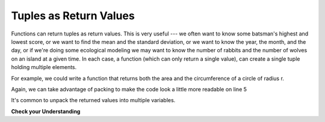 ..  Copyright (C)  Paul Resnick, Brad Miller, David Ranum, Jeffrey Elkner, Peter Wentworth, Allen B. Downey, Chris
    Meyers, and Dario Mitchell.  Permission is granted to copy, distribute
    and/or modify this document under the terms of the GNU Free Documentation
    License, Version 1.3 or any later version published by the Free Software
    Foundation; with Invariant Sections being Forward, Prefaces, and
    Contributor List, no Front-Cover Texts, and no Back-Cover Texts.  A copy of
    the license is included in the section entitled "GNU Free Documentation
    License".

.. qnum::
   :prefix: tuples-3-
   :start: 1

.. index::
    single: tuple; return value
    return; tuple

Tuples as Return Values
-----------------------

Functions can return tuples as return values. This is very useful --- we often want to know some batsman's highest and 
lowest score, or we want to find the mean and the standard deviation, or we want to know the year, the month, and the 
day, or if we're doing some ecological modeling we may want to know the number of rabbits and the number of wolves on 
an island at a given time.  In each case, a function (which can only return a single value), can create a single tuple holding multiple elements. 

For example, we could write a function that returns both the area and the circumference of a circle of radius r.

.. activecode:: ac12_3_1

    
    def circleInfo(r):
        """ Return (circumference, area) of a circle of radius r """
        c = 2 * 3.14159 * r
        a = 3.14159 * r * r
        return (c, a)

    print(circleInfo(10))

Again, we can take advantage of packing to make the code look a little more readable on line 5 

.. activecode:: ac12_3_2

    
    def circleInfo(r):
        """ Return (circumference, area) of a circle of radius r """
        c = 2 * 3.14159 * r
        a = 3.14159 * r * r
        return c, a

    print(circleInfo(10))


It's common to unpack the returned values into multiple variables.

.. activecode:: ac12_4_5

    def circleInfo(r):
        """ Return (circumference, area) of a circle of radius r """
        c = 2 * 3.14159 * r
        a = 3.14159 * r * r
        return c, a

    print(circleInfo(10))

    circumference, area = circleInfo(10)
    print(circumference)
    print(area)

    circumference_two, area_two = circleInfo(45)
    print(circumference_two)
    print(area_two)



**Check your Understanding**

.. mchoice:: question12_4_1
   :practice: T
   :multiple_answers:
   :answer_a: Make the last two lines of the function be "return x" and "return y"
   :answer_b: Include the statement "return [x, y]"
   :answer_c: Include the statement "return (x, y)"
   :answer_d: Include the statement "return x, y"
   :answer_e: It's not possible to return two values; make two functions that each compute one value.
   :feedback_a: As soon as the first return statement is executed, the function exits, so the second one will never be executed; only x will be returned
   :feedback_b: return [x,y] is not the preferred method because it returns x and y in a mutable list rather than a tuple which is more efficient. But it is workable.
   :feedback_c: return (x, y) returns a tuple.
   :feedback_d: return x, y causes the two values to be packed into a tuple.
   :feedback_e: It is possible, and frequently useful, to have one function compute multiple values.
   :correct: b,c,d

   If you want a function to return two values, contained in variables x and y, which of the following methods will work?


.. activecode:: ac12_3_3
   :language: python
   :autograde: unittest
   :chatcodes:
   :practice: T

   Define a function called ``information`` that takes as input, the variables ``name``, ``birth_year``, ``fav_color``, and ``hometown``. It should return a tuple of these variables in this order.
   ~~~~

   =====

   from unittest.gui import TestCaseGui

   class myTests(TestCaseGui):

      def testOne(self):
         self.assertEqual(information("Sarah", 1996, "purple", "St. Louis"), ("Sarah", 1996, "purple", "St. Louis"), "Testing that information returns the correct tuple on input ('Sarah', 1996, 'purple', 'St. Louis')")

   myTests().main()

.. activecode:: ac12_3_4
   :language: python
   :autograde: unittest
   :chatcodes:
   :practice: T

   Define a function called ``info`` with the following required parameters: ``name``, ``age``, ``birth_year``, ``year_in_college``, and ``hometown``. The function should return a tuple that contains all the inputted information.
   ~~~~

   def info():

   =====

   from unittest.gui import TestCaseGui

   class myTests(TestCaseGui):

      def testOne(self):
         self.assertEqual(info(name='Tina', age=20, birth_year=1996, year_in_college='sophomore', hometown='Detroit'), ('Tina', 20, 1996, 'sophomore', 'Detroit'), "Testing the function info on input: name='Tina', age=20, birth_year=1996, year_in_college='sophomore', hometown='Detroit'.")

   myTests().main()
